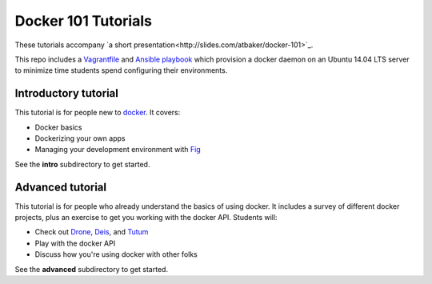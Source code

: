 Docker 101 Tutorials
====================

These tutorials accompany `a short presentation<http://slides.com/atbaker/docker-101>`_.

This repo includes a `Vagrantfile <http://www.vagrantup.com/>`_ and `Ansible playbook <http://www.ansible.com/>`_ which provision a docker daemon on an Ubuntu 14.04 LTS server to minimize time students spend configuring their environments.

Introductory tutorial
---------------------

This tutorial is for people new to `docker <https://www.docker.io/>`_. It covers:

- Docker basics
- Dockerizing your own apps
- Managing your development environment with `Fig <http://orchardup.github.io/fig/?>`_

See the **intro** subdirectory to get started.

Advanced tutorial
-----------------

This tutorial is for people who already understand the basics of using docker. It includes a survey of different docker projects, plus an exercise to get you working with the docker API. Students will:

- Check out `Drone <https://drone.io/>`_, `Deis <http://deis.io/>`_, and `Tutum <http://www.tutum.co/>`_
- Play with the docker API
- Discuss how you're using docker with other folks

See the **advanced** subdirectory to get started.
